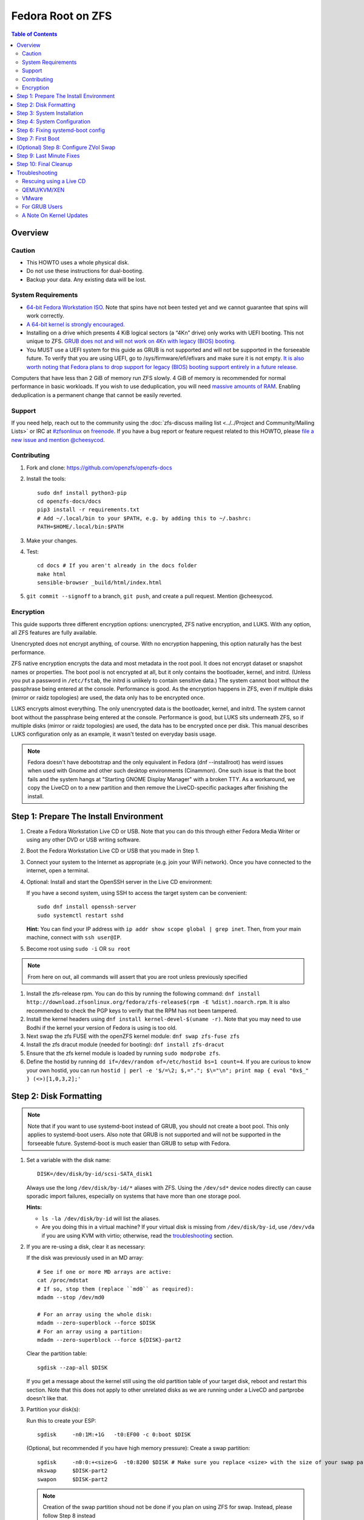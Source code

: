 .. highlight:: sh

Fedora Root on ZFS
==================

.. contents:: Table of Contents
  :local:

Overview
--------

Caution
~~~~~~~

- This HOWTO uses a whole physical disk.
- Do not use these instructions for dual-booting.
- Backup your data. Any existing data will be lost.

System Requirements
~~~~~~~~~~~~~~~~~~~

- `64-bit Fedora Workstation ISO.
  <https://getfedora.org/en/workstation/download/>`__
  Note that spins have not been tested yet and we cannot guarantee that spins will work correctly.
- `A 64-bit kernel is strongly encouraged.
  <https://openzfs.github.io/openzfs-docs/Project%20and%20Community/FAQ.html#bit-vs-64-bit-systems>`__
- Installing on a drive which presents 4 KiB logical sectors (a “4Kn” drive)
  only works with UEFI booting. This not unique to ZFS. `GRUB does not and
  will not work on 4Kn with legacy (BIOS) booting.
  <http://savannah.gnu.org/bugs/?46700>`__
- You MUST use a UEFI system for this guide as GRUB is not supported and 
  will not be supported in the forseeable future. To verify that you are using
  UEFI, go to /sys/firmware/efi/efivars and make sure it is not empty. `It is 
  also worth noting that Fedora plans to drop support for legacy (BIOS) booting 
  support entirely in a future release.
  <https://lists.fedoraproject.org/archives/list/devel@lists.fedoraproject.org/thread/QBANCA2UAJ5ZSMDVVARLIYAJE66TYTCD/>`__


Computers that have less than 2 GiB of memory run ZFS slowly. 4 GiB of memory
is recommended for normal performance in basic workloads. If you wish to use
deduplication, you will need `massive amounts of RAM
<http://wiki.freebsd.org/ZFSTuningGuide#Deduplication>`__. Enabling
deduplication is a permanent change that cannot be easily reverted.

Support
~~~~~~~

If you need help, reach out to the community using the :doc:`zfs-discuss
mailing list <../../Project and Community/Mailing Lists>` or IRC at
`#zfsonlinux <irc://irc.freenode.net/#zfsonlinux>`__ on `freenode
<https://freenode.net/>`__. If you have a bug report or feature request
related to this HOWTO, please `file a new issue and mention @cheesycod
<https://github.com/openzfs/openzfs-docs/issues/new?body=@cheesycod,%20I%20have%20the%20following%20issue%20with%20the%20Fedora%20Root%20on%20ZFS%20HOWTO:>`__.

Contributing
~~~~~~~~~~~~

#. Fork and clone: https://github.com/openzfs/openzfs-docs

#. Install the tools::

    sudo dnf install python3-pip
    cd openzfs-docs/docs
    pip3 install -r requirements.txt
    # Add ~/.local/bin to your $PATH, e.g. by adding this to ~/.bashrc:
    PATH=$HOME/.local/bin:$PATH

#. Make your changes.

#. Test::

    cd docs # If you aren't already in the docs folder
    make html
    sensible-browser _build/html/index.html

#. ``git commit --signoff`` to a branch, ``git push``, and create a pull
   request. Mention @cheesycod.

Encryption
~~~~~~~~~~

This guide supports three different encryption options: unencrypted, ZFS
native encryption, and LUKS. With any option, all ZFS features are fully
available.

Unencrypted does not encrypt anything, of course. With no encryption
happening, this option naturally has the best performance.

ZFS native encryption encrypts the data and most metadata in the root
pool. It does not encrypt dataset or snapshot names or properties. The
boot pool is not encrypted at all, but it only contains the bootloader,
kernel, and initrd. (Unless you put a password in ``/etc/fstab``, the
initrd is unlikely to contain sensitive data.) The system cannot boot
without the passphrase being entered at the console. Performance is
good. As the encryption happens in ZFS, even if multiple disks (mirror
or raidz topologies) are used, the data only has to be encrypted once.

LUKS encrypts almost everything. The only unencrypted data is the bootloader,
kernel, and initrd. The system cannot boot without the passphrase being
entered at the console. Performance is good, but LUKS sits underneath ZFS, so
if multiple disks (mirror or raidz topologies) are used, the data has to be
encrypted once per disk. This manual describes LUKS configuration only as an example, it wasn't tested on everyday basis usage.

.. note::
    Fedora doesn't have debootstrap and the only equivalent in Fedora (dnf --installroot) has weird issues when used with Gnome and other such desktop environments (Cinammon). One such issue is that the boot fails and the system hangs at "Starting GNOME Display Manager" with a broken TTY. 
    As a workaround, we copy the LiveCD on to a new partition and then remove the LiveCD-specific packages after finishing the install.

Step 1: Prepare The Install Environment
---------------------------------------

#. Create a Fedora Workstation Live CD or USB. Note that you can do this through either Fedora Media Writer or using any other DVD or USB writing software.

#. Boot the Fedora Workstation Live CD or USB that you made in Step 1.

#. Connect your system to the Internet as appropriate (e.g. join your WiFi network). Once you have connected to the internet, open a terminal.

#. Optional: Install and start the OpenSSH server in the Live CD environment:

   If you have a second system, using SSH to access the target system can be
   convenient::

     sudo dnf install openssh-server
     sudo systemctl restart sshd

   **Hint:** You can find your IP address with
   ``ip addr show scope global | grep inet``. Then, from your main machine,
   connect with ``ssh user@IP``.

#. Become root using ``sudo -i`` OR ``su root``

.. note::
   From here on out, all commands will assert that you are root unless previously specified

#. Install the zfs-release rpm. You can do this by running the following command: ``dnf install http://download.zfsonlinux.org/fedora/zfs-release$(rpm -E %dist).noarch.rpm``. It is also recommended to check the PGP keys to verify that the RPM has not been tampered.

#. Install the kernel headers using ``dnf install kernel-devel-$(uname -r)``. Note that you may need to use Bodhi if the kernel your version of Fedora is using is too old.

#. Next swap the zfs FUSE with the openZFS kernel module: ``dnf swap zfs-fuse zfs``

#. Install the zfs dracut module (needed for booting): ``dnf install zfs-dracut``

#. Ensure that the zfs kernel module is loaded by running ``sudo modprobe zfs``.

#. Define the hostid by running ``dd if=/dev/random of=/etc/hostid bs=1 count=4``. If you are curious to know your own hostid, you can run ``hostid | perl -e '$/=\2; $,="."; $\="\n"; print map { eval "0x$_" } (<>)[1,0,3,2];'``

Step 2: Disk Formatting
-----------------------
.. note::
   Note that if you want to use systemd-boot instead of GRUB, you should not create a boot pool. This only applies to systemd-boot users. Also note that GRUB is not supported and will not be supported in the forseeable future. Systemd-boot is much easier than GRUB to setup with Fedora.


#. Set a variable with the disk name::

     DISK=/dev/disk/by-id/scsi-SATA_disk1

   Always use the long ``/dev/disk/by-id/*`` aliases with ZFS. Using the
   ``/dev/sd*`` device nodes directly can cause sporadic import failures,
   especially on systems that have more than one storage pool.

   **Hints:**

   - ``ls -la /dev/disk/by-id`` will list the aliases.
   - Are you doing this in a virtual machine? If your virtual disk is missing
     from ``/dev/disk/by-id``, use ``/dev/vda`` if you are using KVM with
     virtio; otherwise, read the `troubleshooting <#troubleshooting>`__
     section.

#. If you are re-using a disk, clear it as necessary:

   If the disk was previously used in an MD array::

     # See if one or more MD arrays are active:
     cat /proc/mdstat
     # If so, stop them (replace ``md0`` as required):
     mdadm --stop /dev/md0

     # For an array using the whole disk:
     mdadm --zero-superblock --force $DISK
     # For an array using a partition:
     mdadm --zero-superblock --force ${DISK}-part2

   Clear the partition table::

     sgdisk --zap-all $DISK

   If you get a message about the kernel still using the old partition table of your target disk, reboot and restart this section. Note that this does not apply to other unrelated disks as we are running under a LiveCD and partprobe doesn't like that.

#. Partition your disk(s):

   Run this to create your ESP::

     sgdisk     -n0:1M:+1G   -t0:EF00 -c 0:boot $DISK

   (Optional, but recommended if you have high memory pressure): Create a swap partition::

     sgdisk     -n0:0:+<size>G  -t0:8200 $DISK # Make sure you replace <size> with the size of your swap partition.
     mkswap     $DISK-part2
     swapon     $DISK-part2

   .. note::
      Creation of the swap partition shoud not be done if you plan on using ZFS for swap. Instead, please follow Step 8 instead

   Choose one of the following options:

   - Unencrypted or ZFS native encryption::

       sgdisk     -n0:0:0        -t0:BF00 $DISK

   - LUKS (same warning as with Unencrypted and ZFS native encryption, change the -n3 and -t3 to -n2 and -t2 if you are not adding swap)::

       sgdisk     -n0:0:0        -t0:8309 $DISK

   If you are creating a mirror or raidz topology, repeat the partitioning
   commands for all the disks which will be part of the pool.

#. Create the root pool (change the disk to ${DISK}-part2 if you added a swap partition in the previous step):

   Choose one of the following options:

   - Unencrypted::

       zpool create \
           -o ashift=12 \
           -O acltype=posixacl -O canmount=off -O compression=lz4 \
           -O dnodesize=auto -O normalization=formD -O relatime=on \
           -O xattr=sa -O mountpoint=/ -R /mnt \
           rpool ${DISK}-part3 # change -part3 to -part2 if a swap partition was not made during partitioning

   - ZFS native encryption::

       zpool create \
           -o ashift=12 \
           -O encryption=aes-256-gcm \
           -O keylocation=prompt -O keyformat=passphrase \
           -O acltype=posixacl -O canmount=off -O compression=lz4 \
           -O dnodesize=auto -O normalization=formD -O relatime=on \
           -O xattr=sa -O mountpoint=/ -R /mnt \
           rpool ${DISK}-part3 # change -part3 to -part2 if swap partition was not made during partitioning

   - LUKS::

       dnf install cryptsetup
       cryptsetup luksFormat -c aes-xts-plain64 -s 512 -h sha256 ${DISK}-part3 # change -part 3 to -part2 if swap partition was not made during partitioning
       cryptsetup luksOpen ${DISK}-part3 luks1 # change -part3 to -part2 if swap partition was not made during partitioning
       zpool create \
           -o ashift=12 \
           -O acltype=posixacl -O canmount=off -O compression=lz4 \
           -O dnodesize=auto -O normalization=formD -O relatime=on \
           -O xattr=sa -O mountpoint=/ -R /mnt \
           rpool /dev/mapper/luks1

   **Notes:**

   - The use of ``ashift=12`` is recommended here because many drives
     today have 4 KiB (or larger) physical sectors, even though they
     present 512 B logical sectors. Also, a future replacement drive may
     have 4 KiB physical sectors (in which case ``ashift=12`` is desirable)
     or 4 KiB logical sectors (in which case ``ashift=12`` is required).
   - Setting ``-O acltype=posixacl`` enables POSIX ACLs globally. If you
     do not want this, remove that option, but later add
     ``-o acltype=posixacl`` (note: lowercase “o”) to the ``zfs create``
     for ``/var/log``, as `journald requires ACLs
     <https://askubuntu.com/questions/970886/journalctl-says-failed-to-search-journal-acl-operation-not-supported>`__
   - Setting ``normalization=formD`` eliminates some corner cases relating
     to UTF-8 filename normalization. It also implies ``utf8only=on``,
     which means that only UTF-8 filenames are allowed. If you care to
     support non-UTF-8 filenames, do not use this option. For a discussion
     of why requiring UTF-8 filenames may be a bad idea, see `The problems
     with enforced UTF-8 only filenames
     <http://utcc.utoronto.ca/~cks/space/blog/linux/ForcedUTF8Filenames>`__.
   - ``recordsize`` is unset (leaving it at the default of 128 KiB). If you
     want to tune it (e.g. ``-o recordsize=1M``), see `these
     <https://jrs-s.net/2019/04/03/on-zfs-recordsize/>`__ `various
     <http://blog.programster.org/zfs-record-size>`__ `blog
     <https://utcc.utoronto.ca/~cks/space/blog/solaris/ZFSFileRecordsizeGrowth>`__
     `posts
     <https://utcc.utoronto.ca/~cks/space/blog/solaris/ZFSRecordsizeAndCompression>`__.
   - Setting ``relatime=on`` is a middle ground between classic POSIX
     ``atime`` behavior (with its significant performance impact) and
     ``atime=off`` (which provides the best performance by completely
     disabling atime updates). Since Linux 2.6.30, ``relatime`` has been
     the default for other filesystems. See `RedHat’s documentation
     <https://access.redhat.com/documentation/en-us/red_hat_enterprise_linux/6/html/power_management_guide/relatime>`__
     for further information.
   - Setting ``xattr=sa`` `vastly improves the performance of extended
     attributes
     <https://github.com/zfsonlinux/zfs/commit/82a37189aac955c81a59a5ecc3400475adb56355>`__.
     Inside ZFS, extended attributes are used to implement POSIX ACLs.
     Extended attributes can also be used by user-space applications.
     `They are used by some desktop GUI applications.
     <https://en.wikipedia.org/wiki/Extended_file_attributes#Linux>`__
     `They can be used by Samba to store Windows ACLs and DOS attributes;
     they are required for a Samba Active Directory domain controller.
     <https://wiki.samba.org/index.php/Setting_up_a_Share_Using_Windows_ACLs>`__
     Note that ``xattr=sa`` is `Linux-specific
     <http://open-zfs.org/wiki/Platform_code_differences>`__. If you move your
     ``xattr=sa`` pool to another OpenZFS implementation besides ZFS-on-Linux,
     extended attributes will not be readable (though your data will be). If
     portability of extended attributes is important to you, omit the
     ``-O xattr=sa`` above. Even if you do not want ``xattr=sa`` for the whole
     pool, it is probably fine to use it for ``/var/log``.
   - Make sure to include the ``-part4`` portion of the drive path. If you
     forget that, you are specifying the whole disk, which ZFS will then
     re-partition, and you will lose the bootloader partition(s).
   - ZFS native encryption `now
     <https://github.com/openzfs/zfs/commit/31b160f0a6c673c8f926233af2ed6d5354808393>`__
     defaults to ``aes-256-gcm``.
   - For LUKS, the key size chosen is 512 bits. However, XTS mode requires two
     keys, so the LUKS key is split in half. Thus, ``-s 512`` means AES-256.
   - Your passphrase will likely be the weakest link. Choose wisely. See
     `section 5 of the cryptsetup FAQ
     <https://gitlab.com/cryptsetup/cryptsetup/wikis/FrequentlyAskedQuestions#5-security-aspects>`__
     for guidance.

   **Hints:**

   - If you are creating a mirror topology, create the pool using::

       zpool create \
           ... \
           rpool mirror \
           /dev/disk/by-id/scsi-SATA_disk1-part3 \
           /dev/disk/by-id/scsi-SATA_disk2-part3

   - For raidz topologies, replace ``mirror`` in the above command with
     ``raidz``, ``raidz2``, or  ``raidz3`` and list the partitions from
     additional disks.
   - When using LUKS with mirror or raidz topologies, use
     ``/dev/mapper/luks1``, ``/dev/mapper/luks2``, etc., which you will have
     to create using ``cryptsetup``.
   - The pool name is arbitrary. If changed, the new name must be used
     consistently. On systems that can automatically install to ZFS, the root
     pool is named ``rpool`` by default.

Step 3: System Installation
---------------------------

#. Create the filesystem datasets to act as containers::

     zfs create -o canmount=off -o mountpoint=none rpool/ROOT

   On Solaris systems, the root filesystem is cloned and the suffix is
   incremented for major system changes through ``pkg image-update`` or
   ``beadm``. Similar functionality has not yet been implemented into Fedora and will most likely never be added to Fedora in the forseeable future due to licensing issues.

#. Create filesystem datasets for the root and boot filesystems::

     zfs create -o canmount=noauto -o mountpoint=/ rpool/ROOT/fedora
     zfs mount rpool/ROOT/fedora

   With ZFS, it is not normally necessary to use a mount command (either
   ``mount`` or ``zfs mount``). This situation is an exception because of
   ``canmount=noauto``.

#. Create datasets::

     zfs create                                 rpool/home
     zfs create -o canmount=off                 rpool/var
     zfs create -o canmount=off                 rpool/var/lib
     zfs create                                 rpool/var/log
     zfs create                                 rpool/var/spool

   The datasets below are optional, depending on your preferences and/or
   software choices.

   If you wish to exclude these from snapshots::

     zfs create -o com.sun:auto-snapshot=false  rpool/var/cache
     zfs create -o com.sun:auto-snapshot=false  rpool/var/tmp
     chmod 1777 /mnt/var/tmp

   If this system will use Docker (which manages its own datasets &
   snapshots)::

     zfs create -o com.sun:auto-snapshot=false  rpool/var/lib/docker

   If this system will use NFS (locking)::

     zfs create -o com.sun:auto-snapshot=false  rpool/var/lib/nfs

   A tmpfs is recommended later, but if you want a separate dataset for
   ``/tmp``::

     zfs create -o com.sun:auto-snapshot=false  rpool/tmp
     chmod 1777 /mnt/tmp
   
   Note that the reason why we are not fully seperating everything like we did in Ubuntu is because dnf will fail to install or update certain packages if we create too many datasets. An example of one such package is filesystem, which fails to install if other ZFS datasets are created. Another reason why is to make it easier to repair broken systems using the dracut emergency shell

   The primary goal of this dataset layout is to separate the OS from user
   data. This allows the root filesystem to be rolled back without rolling
   back user data.

   If you do nothing extra, ``/tmp`` will be stored as part of the root
   filesystem. Alternatively, you can create a separate dataset for ``/tmp``,
   as shown above. This keeps the ``/tmp`` data out of snapshots of your root
   filesystem. It also allows you to set a quota on ``rpool/tmp``, if you want
   to limit the maximum space used. Otherwise, you can use a tmpfs (RAM
   filesystem) later.

#. Copy the LiveCD to your HDD/SDD::

     rsync -avxHASX / /mnt/
   
   It is important to not forget the trailing /.
   This command copies the LiveCD to our new zfs datasets and this is the only way I have found to reliably install and boot Fedora Workstation

Step 4: System Configuration
----------------------------

#. Configure the hostname:

   Replace ``HOSTNAME`` with the desired hostname::

     echo HOSTNAME > /mnt/etc/hostname
   
   Edit /mnt/etc/hosts using the text editor of your choice. 
   If the system does not have a real name in DNS, add this line::

     127.0.1.1       HOSTNAME
   
   Otherwise, if the system has a real name in DNS, add this line::

     127.0.1.1       FQDN HOSTNAME

   **Hint:** Use ``nano`` or ``vim`` if you find vi to be confusing

   .. note::
       NetworkManager, in most cases, will work without any additional configuration.

#. Bind the virtual filesystems from the LiveCD environment to the new
   system and ``chroot`` into it::

     mount --rbind /dev  /mnt/dev
     mount --rbind /proc /mnt/proc
     mount --rbind /sys  /mnt/sys
     sudo mount -o bind /run /mnt/run     
     chroot /mnt /usr/bin/env DISK=$DISK bash --login

   **Note:** This is using ``--rbind``, not ``--bind``.

#. Make sure that the output of ``echo $DISK`` is not blank. If it is, set the DISK variable like what we did in Step 2

#. Update the new system::

     dnf update

.. note::

   Note that the ZFS install we did outside in the LiveCD persists here. Hence, it is not needed to maunally install zfs-release, zfs-dracut and zfs again. Also note that cryptsetup is still extremely experimental and that the maintainer of this project does not use LUKS/cryptsetup whatsoever. Use at your own risk.

#. For LUKS installs only, setup ``/etc/crypttab``:: 

     dnf install cryptsetup

     echo luks1 UUID=$(blkid -s UUID -o value ${DISK}-part3) none \
         luks,discard,initramfs > /etc/crypttab

   The use of ``initramfs`` is a work-around for `cryptsetup does not support
   ZFS <https://bugs.launchpad.net/ubuntu/+source/cryptsetup/+bug/1612906>`__.

   **Hint:** If you are creating a mirror or raidz topology, repeat the
   ``/etc/crypttab`` entries for ``luks2``, etc. adjusting for each disk.

#. Remove GRUB2 as it can cause problems in the future::
        rpm --nodeps -ve $(rpm -qa | grep "^grub2-") os-prober
        echo 'exclude=grub2-*,os-prober' >> /etc/dnf/dnf.conf
        rm -rf /boot
        uuidgen | tr -d '-' > /etc/machine-id
        mkdir -p /boot/$(</etc/machine-id)

#. Install systemd-boot::

        rm -rvf /boot # Don't worry, we'll reinstall the kernel later
        mkdir boot # Create the boot folder
        dnf install dosfstools
        mkdosfs -F 32 -s 1 -n EFI ${DISK}-part1 # You should not need to change this
        echo PARTUUID=$(blkid -s PARTUUID -o value ${DISK}-part1) \
           /boot vfat nofail,x-systemd.device-timeout=1 0 1 >> /etc/fstab
        mount /boot
        bootctl install # Install systemd-boot to ESP
        sudo dnf reinstall kernel-core # Reinstall the kernel
        sudo dnf reinstall zfs-dkms zfs-dracut # Reinstall the ZFS kernel module and dracut module as reinstalling the kernel can remove the ZFS kernel module

      **Notes:**

     - The ``-s 1`` for ``mkdosfs`` is only necessary for drives which present
        4 KiB logical sectors (“4Kn” drives) to meet the minimum cluster size
        (given the partition size of 512 MiB) for FAT32. It also works fine on
        drives which present 512 B sectors.

#. Set a root password::

     passwd

#. Optional (but recommended): Mount a tmpfs to ``/tmp``

   If you chose to create a ``/tmp`` dataset above, skip this step, as they
   are mutually exclusive choices. Otherwise, you can put ``/tmp`` on a
   tmpfs (RAM filesystem) by enabling the ``tmp.mount`` unit.

   ::

     cp /usr/share/systemd/tmp.mount /etc/systemd/system/
     systemctl enable tmp.mount

.. note::
   GRUB installation is not supported by this guide and will not be supported in the forseeable future. The above steps should have installed systemd-boot, an alternative to GRUB which provides the majority of GRUBS features. If you still wish to use GRUB, it might be possible to chainload systemd-boot using GRUB and boot your Fedora installation that way. Instructions on how to do this will not be provided and this has not been tested to work. You are welcome to make a PR for this however

Step 6: Fixing systemd-boot config
----------------------------------

.. note:: 
   Note that dnf can sometimes mess up with configuring systemd-boot. Luckily this is very easy to fix

#. Firstly, change directory to /boot/loader/entries using ``cd /boot/loader/entries``.

#. Type ``ls``. You should see a bunch of files beginning with a random series of letters and numbers followed by a minus and then the kernel version or rescue (for example ``839fdb701b7c48d2b25ffc293bb7ee18-0-rescue.conf`` and ``839fdb701b7c48d2b25ffc293bb7ee18-5.7.0-0.rc3.1.fc33.x86_64.conf`` as examples)

#. Open each file using the text editor of your choice and look for a field called options. Delete everything you see in that line and replace it with ``options root=ZFS=rpool/ROOT/fedora``

.. note::
   Be sure to change the rpool/ROOT/fedora if you named it differently

#. Add any additional kernel options that you need and save and exit the file

Step 7: First Boot
------------------
#. Rebuild initramfs to be certain that the ZFS dracut module will be loaded on boot to mount our ZFS pools::

     dracut --kver $(uname -r) --force --add-drivers "zfs"

.. note::

   If you updated your kernel in this guide, you will need to change the $(uname -r) to your updated kernel version. You can find this in /lib/modules.

#. Optional: Snapshot the initial installation::

     zfs snapshot rpool/ROOT/fedora@install

   In the future, you will likely want to take snapshots before each
   upgrade, and remove old snapshots (including this one) at some point to
   save space.

#. Exit from the ``chroot`` environment back to the LiveCD environment::

     exit

#. Run these commands in the LiveCD environment to unmount all
   filesystems::

     mount | grep -v zfs | tac | awk '/\/mnt/ {print $3}' | \
         xargs -i{} umount -lf {}
     zpool export -a

#. Reboot::

     reboot

   Wait for the newly installed system to boot normally (hopefully). You will/should automatically be logged in as liveuser. Ignore any Install Fedora prompts you see for now. They will be removed when we remove the stale packages.

#. Create a user account::
    
     1. Open GNOME Settings and navigate to User Accounts
     2. Click Unlock
     3. Click the Add User button
     4. Type in your user information. Make sure this user is an Administrator.
     5. Sign out of liveuser
     6. Login using your new user account
     7. Open GNOME settings again and navigate to User Accounts
     8. Click Unlock
     9. Click liveuser and click Delete User
     10. Set auto-login for your user account if you want
     11. Reboot

#. Remove stale packages::

     dnf remove --allowerasing --best anaconda-core anaconda-gui anaconda-widgets*

   Removal of anaconda and grub/os-prober prevent issues such as the "Install Fedora" issue and other such conflicts.


(Optional) Step 8: Configure ZVol Swap
--------------------------------------

**Caution**: On systems with extremely high memory pressure, using a
zvol for swap can result in lockup, regardless of how much swap is still
available. There is `a bug report upstream
<https://github.com/zfsonlinux/zfs/issues/7734>`__. On such systems, it is wise to create a swap partition and use that. This should have been covered in partitioning.

#. Create a volume dataset (zvol) for use as a swap device::

     zfs create -V 4G -b $(getconf PAGESIZE) -o compression=zle \
         -o logbias=throughput -o sync=always \
         -o primarycache=metadata -o secondarycache=none \
         -o com.sun:auto-snapshot=false rpool/swap

   You can adjust the size (the ``4G`` part) to your needs.

   The compression algorithm is set to ``zle`` because it is the cheapest
   available algorithm. As this guide recommends ``ashift=12`` (4 kiB
   blocks on disk), the common case of a 4 kiB page size means that no
   compression algorithm can reduce I/O. The exception is all-zero pages,
   which are dropped by ZFS; but some form of compression has to be enabled
   to get this behavior.

#. Configure the swap device:

   **Caution**: Always use long ``/dev/zvol`` aliases in configuration
   files. Never use a short ``/dev/zdX`` device name.

   ::

     mkswap -f /dev/zvol/rpool/swap # Omit this if you already did it in partitioning with a swap partition
     echo /dev/zvol/rpool/swap none swap discard 0 0 >> /etc/fstab # Change this to your swap partition if you are using a swap partition
     echo RESUME=none > /etc/initramfs-tools/conf.d/resume # Omit this if you are using a swap partition and not a zvol.

   The ``RESUME=none`` is necessary to disable resuming from hibernation.
   This does not work, as the zvol is not present (because the pool has not
   yet been imported) at the time the resume script runs. If it is not
   disabled, the boot process hangs for 30 seconds waiting for the swap
   zvol to appear.

#. Enable the swap device::

     swapon -av

Step 9: Last Minute Fixes
-------------------------

#. Upgrade the system (if you haven't already done it)::

     dnf update

#. Optional: Disable log compression:

   As ``/var/log`` is already compressed by ZFS, logrotate’s compression is
   going to burn CPU and disk I/O for (in most cases) very little gain. Also,
   if you are making snapshots of ``/var/log``, logrotate’s compression will
   actually waste space, as the uncompressed data will live on in the
   snapshot. You can edit the files in ``/etc/logrotate.d`` by hand to comment
   out ``compress``, or use this loop (copy-and-paste highly recommended)::

     for file in /etc/logrotate.d/* ; do
         if grep -Eq "(^|[^#y])compress" "$file" ; then
             sed -i -r "s/(^|[^#y])(compress)/\1#\2/" "$file"
         fi
     done

#. (Optional, but highly recommended) Enable systemd-boot timeout menu in case latest kernel fails to boot::

     sed -i 's/#timeout.*/timeout 10/' /boot/loader/loader.conf

#. Reboot::

     reboot

Step 10: Final Cleanup
----------------------

#. Wait for the system to boot normally. Login using the account you
   created. Ensure the system (including networking) works normally.

#. Optional: Delete the snapshots of the initial installation::

     sudo zfs destroy rpool/ROOT/fedora@install

#. Optional: For LUKS installs only, backup the LUKS header::

     sudo cryptsetup luksHeaderBackup /dev/disk/by-id/scsi-SATA_disk1-part4 \
         --header-backup-file luks1-header.dat

   Store that backup somewhere safe (e.g. cloud storage). It is protected by
   your LUKS passphrase, but you may wish to use additional encryption.

   **Hint:** If you created a mirror or raidz topology, repeat this for each
   LUKS volume (``luks2``, etc.).

Troubleshooting
---------------

Rescuing using a Live CD
~~~~~~~~~~~~~~~~~~~~~~~~

Go through `Step 1: Prepare The Install Environment
<#step-1-prepare-the-install-environment>`__.

For LUKS, first unlock the disk(s)::

  dnf install cryptsetup
  cryptsetup luksOpen /dev/disk/by-id/scsi-SATA_disk1-part4 luks1
  # Repeat for additional disks, if this is a mirror or raidz topology.

Mount everything correctly::

  zpool export -a
  zpool import -N -R /mnt rpool
  zfs load-key -a
  zfs mount rpool/ROOT/fedora
  zfs mount -a

If needed, you can chroot into your installed environment::

  mount --rbind /dev  /mnt/dev
  mount --rbind /proc /mnt/proc
  mount --rbind /sys  /mnt/sys
  chroot /mnt /bin/bash --login
  mount /boot
  mount -a

Do whatever you need to do to fix your system.

When done, cleanup::

  exit
  mount | grep -v zfs | tac | awk '/\/mnt/ {print $3}' | \
      xargs -i{} umount -lf {}
  zpool export -a
  reboot

QEMU/KVM/XEN
~~~~~~~~~~~~

Set a unique serial number on each virtual disk using libvirt or qemu
(e.g. ``-drive if=none,id=disk1,file=disk1.qcow2,serial=1234567890``).

To be able to use UEFI in guests (instead of only BIOS booting), run
this on the host::

  sudo dnf install edk2-ovmf
  sudo vi /etc/libvirt/qemu.conf

Uncomment these lines:

.. code-block:: text

  nvram = [
     "/usr/share/OVMF/OVMF_CODE.fd:/usr/share/OVMF/OVMF_VARS.fd",
     "/usr/share/OVMF/OVMF_CODE.secboot.fd:/usr/share/OVMF/OVMF_VARS.fd",
     "/usr/share/AAVMF/AAVMF_CODE.fd:/usr/share/AAVMF/AAVMF_VARS.fd",
     "/usr/share/AAVMF/AAVMF32_CODE.fd:/usr/share/AAVMF/AAVMF32_VARS.fd"
  ]

::

  sudo systemctl restart libvirtd.service

VMware
~~~~~~

- Set ``disk.EnableUUID = "TRUE"`` in the vmx file or vsphere configuration.
  Doing this ensures that ``/dev/disk`` aliases are created in the guest.

For GRUB Users
~~~~~~~~~~~~~~

- If you still wish to use GRUB, you will need to set ZPOOL_VDEV_NAME_PATH=1 in environmental variables while installing and running grub-mkconfig. Instructions on how to install using GRUB will not be provided in the forseeable future. You can use the Ubuntu Root on ZFS guide as a reference on how to set that up however. PR's for GRUB support is welcome.

A Note On Kernel Updates
~~~~~~~~~~~~~~~~~~~~~~~~

Make sure to run `Step 6: Fixing systemd-boot config <#step-6-fixing-systemd-boot-config>`__. after kernel updates in case dnf messes up. 
